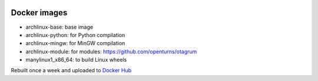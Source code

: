 .. image:: https://circleci.com/gh/openturns/docker-images.svg?style=shield
    :target: https://circleci.com/gh/openturns/docker-images

Docker images
=============

- archlinux-base: base image
- archlinux-python: for Python compilation
- archlinux-mingw: for MinGW compilation
- archlinux-module: for modules: https://github.com/openturns/otagrum
- manylinux1_x86_64: to build Linux wheels

Rebuilt once a week and uploaded to `Docker Hub <https://hub.docker.com/r/openturns/>`_
